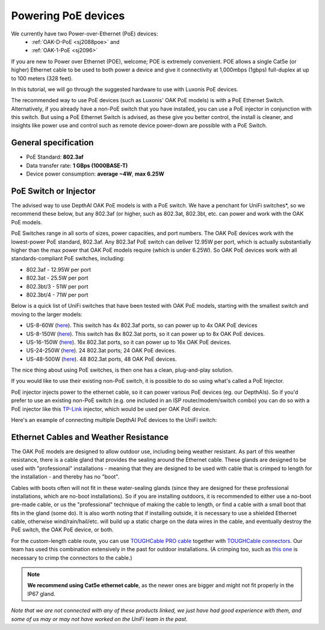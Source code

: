 .. _powering_poe:

Powering PoE devices
====================

We currently have two Power-over-Ethernet (PoE) devices:
 - :ref:`OAK-D-PoE <sj2088poe>` and 
 - :ref:`OAK-1-PoE <sj2096>`

If you are new to Power over Ethernet (POE), welcome; POE is extremely convenient.  POE allows a single Cat5e (or higher) Ethernet cable to be used to 
both power a device and give it connectivity at 1,000mbps (1gbps) full-duplex at up to 100 meters (328 feet).

In this tutorial, we will go through the suggested hardware to use with Luxonis PoE devices.  

The recommended way to use PoE devices (such as Luxonis' OAK PoE models) is with a PoE Ethernet Switch. Alternatively, if you already have a non-PoE 
switch that you have installed, you can use a PoE injector in conjunction with this switch.  But using a PoE Ethernet Switch is advised, as these give 
you better control, the install is cleaner, and insights like power use and control such as remote device power-down are possible with a PoE Switch.

General specification
*********************

- PoE Standard: **802.3af**
- Data transfer rate: **1 GBps (1000BASE-T)**
- Device power consumption: **average ~4W**, **max 6.25W**

PoE Switch or Injector
**********************

The advised way to use DepthAI OAK PoE models is with a PoE switch.  We have a penchant for UniFi switches*, so we recommend these below, but any 802.3af 
(or higher, such as 802.3at, 802.3bt, etc. can power and work with the OAK PoE models.  

PoE Switches range in all sorts of sizes, power capacities, and port numbers.  The OAK PoE devices work with the lowest-power PoE standard, 802.3af.  
Any 802.3af PoE switch can deliver 12.95W per port, which is actually substantially higher than the max power that OAK PoE models require (which is under 6.25W). 
So OAK PoE devices work with all standards-compliant PoE switches, including:

- 802.3af - 12.95W per port
- 802.3at - 25.5W per port
- 802.3bt/3 - 51W per port
- 802.3bt/4 - 71W per port

Below is a quick list of UniFi switches that have been tested with OAK PoE models, starting with the smallest switch and moving to the larger models:

- US-8-60W (`here <https://store.ui.com/collections/unifi-network-switching/products/unifi-switch-8-60w?gclid=Cj0KCQjw8vqGBhC_ARIsADMSd1CqyJdc4DEDE4mjlpSgxuKxGE2QrmUY4N7CRlCBatOrsjd7V8RG17kaAi4PEALw_wcB>`__). This switch has 4x 802.3af ports, so can power up to 4x OAK PoE devices
- US-8-150W (`here <https://store.ui.com/collections/unifi-network-switching/products/unifi-switch-8-150w?gclid=Cj0KCQjw8vqGBhC_ARIsADMSd1DhfxWteXVfMS3Lk3y1N3jaxIItdLimljE1Y-AGa_2aQuF96h6bTFIaAqa_EALw_wcB>`__).  This switch has 8x 802.3at ports, so it can power up to 8x OAK PoE devices.
- US-16-150W (`here <https://store.ui.com/collections/unifi-network-switching/products/unifi-switch-16-150w?gclid=Cj0KCQjw8vqGBhC_ARIsADMSd1BGnUy93AYvz_Q9mRTlDp0DBQurdSAP6C5Jt-gMfgjirsKUF7NF40saAjT1EALw_wcB>`__).  16x 802.3at ports, so it can power up to 16x OAK PoE devices.
- US-24-250W (`here <https://store.ui.com/collections/unifi-network-switching/products/unifiswitch-24-250w>`__). 24 802.3at ports; 24 OAK PoE devices.
- US-48-500W (`here <https://store.ui.com/collections/unifi-network-switching/products/unifiswitch-48-500w?gclid=Cj0KCQjw8vqGBhC_ARIsADMSd1DQbB_-SavDwFeTIwSPKAT5PlYriHSGuRoP-jYay-zGfwhE7IPVoq4aAicjEALw_wcB>`__).  48 802.3at ports, 48 OAK PoE devices.

The nice thing about using PoE switches, is then one has a clean, plug-and-play solution. 

If you would like to use their existing non-PoE switch, it is possible to do so using what's called a PoE Injector.

PoE injector injects power to the ethernet cable, so it can power various PoE devices (eg. our DepthAIs). So if you'd prefer to use an existing 
non-PoE switch (e.g. one included in an ISP router/modem/switch combo) you can do so with a PoE injector like this `TP-Link <https://www.amazon.com/gp/product/B07JCB5XWF/>`__ injector, which would be used per OAK PoE device.

Here's an example of connecting multiple DepthAI PoE devices to the UniFi switch:

.. image:: /_static/images/poe/poe-switch.jpeg

Ethernet Cables and Weather Resistance
**************************************

The OAK PoE models are designed to allow outdoor use, including being weather resistant. As part of this weather resistance, there is a cable gland that 
provides the sealing around the Ethernet cable. These glands are designed to be used with "professional" installations - meaning that they are designed 
to be used with cable that is crimped to length for the installation - and thereby has no "boot".

.. image:: /_static/images/poe/boot.jpeg

Cables with boots often will not fit in these water-sealing glands (since they are designed for these professional installations, which are no-boot 
installations).  So if you are installing outdoors, it is recommended to either use a no-boot pre-made cable, or us the "professional" technique of 
making the cable to length, or find a cable with a small boot that fits in the gland (some do). It is also worth noting that if installing outside, 
it is necessary to use a shielded Ethernet cable, otherwise wind/rain/hail/etc. will build up a static charge on the data wires in the cable, and 
eventually destroy the PoE switch, the OAK PoE device, or both.  

For the custom-length cable route, you can use `TOUGHCable PRO cable <https://www.amazon.com/Ubiquiti-Networks-TOUGHCable-Shielded-Ethernet/dp/B008L143VW>`__
together with `TOUGHCable connectors <https://www.amazon.com/Ubiquiti-TOUGHCable-RJ45-Connectors-Piece/dp/B009XE6JY0>`__.  Our team has used this 
combination extensively in the past for outdoor installations. (A crimping too, such as `this one <https://www.amazon.com/Ratcheting-Stripper-Klein-Tools-VDV226-011-SEN/dp/B002D3B97U/ref=pd_lpo_1?pd_rd_i=B002D3B97U&psc=1>`__ is necessary to crimp the connectors to the cable.)

.. note::
  **We recommend using Cat5e ethernet cable**, as the newer ones are bigger and might not fit properly in the IP67 gland.

*Note that we are not connected with any of these products linked, we just have had good experience with them, and some of us may or may not have worked on the UniFi team in the past.*
